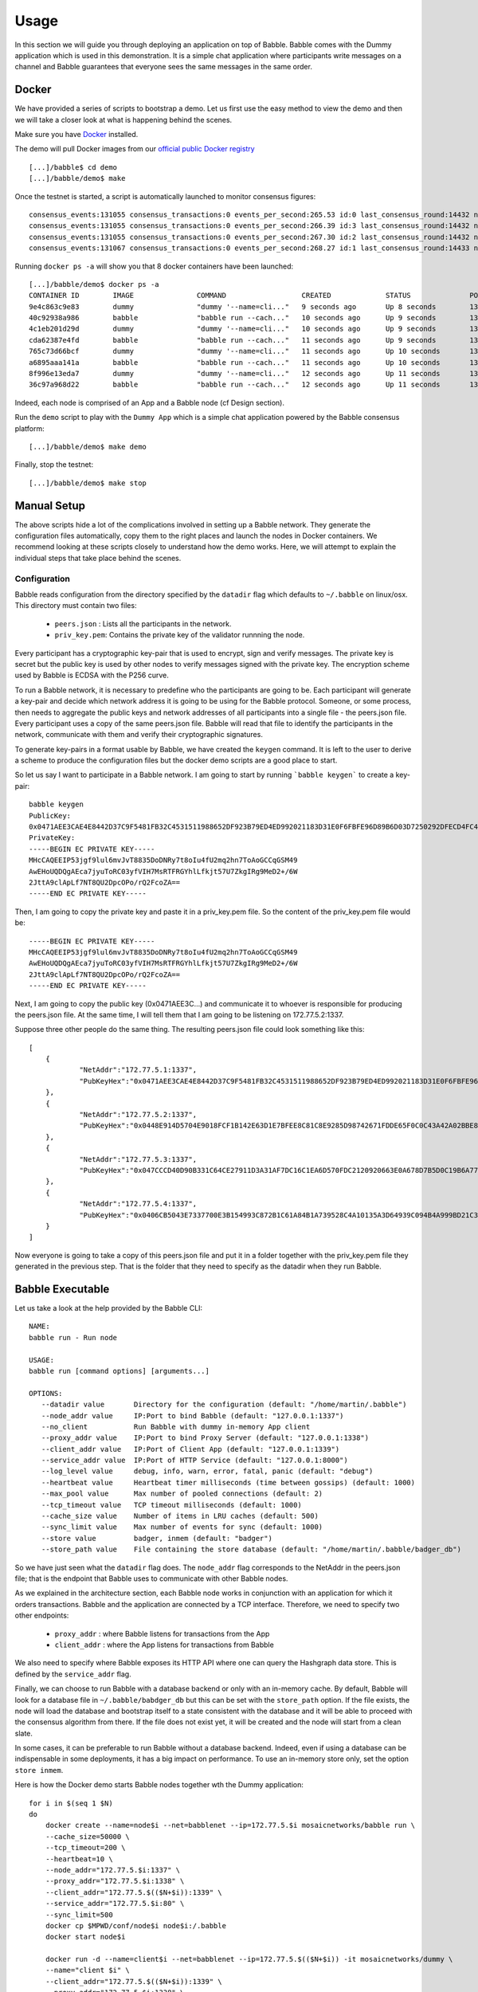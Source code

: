 Usage
=====

In this section we will guide you through deploying an application on top of Babble.
Babble comes with the Dummy application which is used in this demonstration. It is a 
simple chat application where participants write messages on a channel and Babble
guarantees that everyone sees the same messages in the same order.

Docker
------

We have provided a series of scripts to bootstrap a demo. Let us first use the easy 
method to view the demo and then we will take a closer look at what is happening behind
the scenes.  

Make sure you have `Docker <https://docker.com>`__ installed.  

The demo will pull Docker images from our `official public Docker registry <https://hub.docker.com/u/mosaicnetworks/>`__ 

::

    [...]/babble$ cd demo
    [...]/babble/demo$ make


Once the testnet is started, a script is automatically launched to monitor consensus  
figures:  

::

    consensus_events:131055 consensus_transactions:0 events_per_second:265.53 id:0 last_consensus_round:14432 num_peers:3 round_events:10 rounds_per_second:29.24 sync_rate:1.00 transaction_pool:0 undetermined_events:26
    consensus_events:131055 consensus_transactions:0 events_per_second:266.39 id:3 last_consensus_round:14432 num_peers:3 round_events:10 rounds_per_second:29.34 sync_rate:1.00 transaction_pool:0 undetermined_events:25
    consensus_events:131055 consensus_transactions:0 events_per_second:267.30 id:2 last_consensus_round:14432 num_peers:3 round_events:10 rounds_per_second:29.44 sync_rate:1.00 transaction_pool:0 undetermined_events:31
    consensus_events:131067 consensus_transactions:0 events_per_second:268.27 id:1 last_consensus_round:14433 num_peers:3 round_events:11 rounds_per_second:29.54 sync_rate:1.00 transaction_pool:0 undetermined_events:21

Running ``docker ps -a`` will show you that 8 docker containers have been launched:  

::

    [...]/babble/demo$ docker ps -a
    CONTAINER ID        IMAGE               COMMAND                  CREATED             STATUS              PORTS               NAMES
    9e4c863c9e83        dummy               "dummy '--name=cli..."   9 seconds ago       Up 8 seconds        1339/tcp            client4
    40c92938a986        babble              "babble run --cach..."   10 seconds ago      Up 9 seconds        1337-1338/tcp       node4
    4c1eb201d29d        dummy               "dummy '--name=cli..."   10 seconds ago      Up 9 seconds        1339/tcp            client3
    cda62387e4fd        babble              "babble run --cach..."   11 seconds ago      Up 9 seconds        1337-1338/tcp       node3
    765c73d66bcf        dummy               "dummy '--name=cli..."   11 seconds ago      Up 10 seconds       1339/tcp            client2
    a6895aaa141a        babble              "babble run --cach..."   11 seconds ago      Up 10 seconds       1337-1338/tcp       node2
    8f996e13eda7        dummy               "dummy '--name=cli..."   12 seconds ago      Up 11 seconds       1339/tcp            client1
    36c97a968d22        babble              "babble run --cach..."   12 seconds ago      Up 11 seconds       1337-1338/tcp       node1

Indeed, each node is comprised of an App and a Babble node (cf Design section).

Run the ``demo`` script to play with the ``Dummy App`` which is a simple chat application
powered by the Babble consensus platform:

::

    [...]/babble/demo$ make demo

.. image:: assets/demo.png

Finally, stop the testnet:

::

    [...]/babble/demo$ make stop

Manual Setup
------------

The above scripts hide a lot of the complications involved in setting up a Babble network.
They generate the configuration files automatically, copy them to the right places and launch
the nodes in Docker containers. We recommend looking at these scripts closely to understand 
how the demo works. Here, we will attempt to explain the individual steps that take place 
behind the scenes.

Configuration 
~~~~~~~~~~~~~

Babble reads configuration from the directory specified by the ``datadir`` flag which defaults
to ``~/.babble`` on linux/osx. This directory must contain two files:

 - ``peers.json``  : Lists all the participants in the network.
 - ``priv_key.pem``: Contains the private key of the validator runnning the node. 

Every participant has a cryptographic key-pair that is used to encrypt, sign and verify messages. 
The private key is secret but the public key is used by other nodes to verify messages signed with
the private key. The encryption scheme used by Babble is ECDSA with the P256 curve.

To run a Babble network, it is necessary to predefine who the participants are going to be. Each
participant will generate a key-pair and decide which network address it is going to be using for 
the Babble protocol. Someone, or some process, then needs to aggregate the public keys and network
addresses of all participants into a single file - the peers.json file. Every participant uses a 
copy of the same peers.json file. Babble will read that file to identify the participants in the 
network, communicate with them and verify their cryptographic signatures.

To generate key-pairs in a format usable by Babble, we have created the ``keygen`` command. It
is left to the user to derive a scheme to produce the configuration files but the docker demo
scripts are a good place to start.

So let us say I want to participate in a Babble network. I am going to start by running ```babble keygen```
to create a key-pair:

::

    babble keygen
    PublicKey:
    0x0471AEE3CAE4E8442D37C9F5481FB32C4531511988652DF923B79ED4ED992021183D31E0F6FBFE96D89B6D03D7250292DFECD4FC414D83A5C38FA3FAD0D8572864
    PrivateKey:
    -----BEGIN EC PRIVATE KEY-----
    MHcCAQEEIP53jgf9lul6mvJvT8835DoDNRy7t8oIu4fU2mq2hn7ToAoGCCqGSM49
    AwEHoUQDQgAEca7jyuToRC03yfVIH7MsRTFRGYhlLfkjt57U7ZkgIRg9MeD2+/6W
    2JttA9clApLf7NT8QU2DpcOPo/rQ2FcoZA==
    -----END EC PRIVATE KEY-----
	

Then, I am going to copy the private key and paste it in a priv_key.pem file. So the content of the
priv_key.pem file would be:

::

    -----BEGIN EC PRIVATE KEY-----
    MHcCAQEEIP53jgf9lul6mvJvT8835DoDNRy7t8oIu4fU2mq2hn7ToAoGCCqGSM49
    AwEHoUQDQgAEca7jyuToRC03yfVIH7MsRTFRGYhlLfkjt57U7ZkgIRg9MeD2+/6W
    2JttA9clApLf7NT8QU2DpcOPo/rQ2FcoZA==
    -----END EC PRIVATE KEY-----


Next, I am going to copy the public key (0x0471AEE3C...) and communicate it to whoever is responsible
for producing the peers.json file. At the same time, I will tell them that I am going to be listening 
on 172.77.5.2:1337.

Suppose three other people do the same thing. The resulting peers.json file could look something like this:

::

    [
	{
		"NetAddr":"172.77.5.1:1337",
		"PubKeyHex":"0x0471AEE3CAE4E8442D37C9F5481FB32C4531511988652DF923B79ED4ED992021183D31E0F6FBFE96D89B6D03D7250292DFECD4FC414D83A5C38FA3FAD0D8572864"
	},
	{
		"NetAddr":"172.77.5.2:1337",
		"PubKeyHex":"0x0448E914D5704E9018FCF1B142E63D1E7BFEE8C81C8E9285D98742671FDDE65F0C0C43A42A02BBE8ADE3DCA0A7C43B7EADA97DC58D2B907FEA2C8F26132D0CF63B"
	},
	{
		"NetAddr":"172.77.5.3:1337",
		"PubKeyHex":"0x047CCCD40D90B331C64CE27911D3A31AF7DC16C1EA6D570FDC2120920663E0A678D7B5D0C19B6A77FEA829F8198F4F487B68206B93B7AD17D7C49CA7E0164D0033"
	},
	{
		"NetAddr":"172.77.5.4:1337",
		"PubKeyHex":"0x0406CB5043E7337700E3B154993C872B1C61A84B1A739528C4A10135A3D64939C094B4A999BD21C3D5E9E9ECF15B202414F073795C9483B2F51ADA7EE59EB5EAC4"
	}
    ]

Now everyone is going to take a copy of this peers.json file and put it in a folder together with the
priv_key.pem file they generated in the previous step. That is the folder that they need to specify as
the datadir when they run Babble.

Babble Executable
-----------------

Let us take a look at the help provided by the Babble CLI:

::

    NAME:
    babble run - Run node

    USAGE:
    babble run [command options] [arguments...]

    OPTIONS:
       --datadir value       Directory for the configuration (default: "/home/martin/.babble")
       --node_addr value     IP:Port to bind Babble (default: "127.0.0.1:1337")
       --no_client           Run Babble with dummy in-memory App client
       --proxy_addr value    IP:Port to bind Proxy Server (default: "127.0.0.1:1338")
       --client_addr value   IP:Port of Client App (default: "127.0.0.1:1339")
       --service_addr value  IP:Port of HTTP Service (default: "127.0.0.1:8000")
       --log_level value     debug, info, warn, error, fatal, panic (default: "debug")
       --heartbeat value     Heartbeat timer milliseconds (time between gossips) (default: 1000)
       --max_pool value      Max number of pooled connections (default: 2)
       --tcp_timeout value   TCP timeout milliseconds (default: 1000)
       --cache_size value    Number of items in LRU caches (default: 500)
       --sync_limit value    Max number of events for sync (default: 1000)
       --store value         badger, inmem (default: "badger")
       --store_path value    File containing the store database (default: "/home/martin/.babble/badger_db")

	
So we have just seen what the ``datadir`` flag does. The ``node_addr`` flag corresponds to the NetAddr
in the peers.json file; that is the endpoint that Babble uses to communicate with other Babble nodes.

As we explained in the architecture section, each Babble node works in conjunction with an application for
which it orders transactions. Babble and the application are connected by a TCP interface. Therefore, we need
to specify two other endpoints:

 - ``proxy_addr``  : where Babble listens for transactions from the App
 - ``client_addr`` : where the App listens for transactions from Babble 

We also need to specify where Babble exposes its HTTP API where one can query the Hashgraph data store.
This is defined by the ``service_addr`` flag.

Finally, we can choose to run Babble with a database backend or only with an in-memory
cache. By default, Babble will look for a database file in ``~/.babble/babdger_db``
but this can be set with the ``store_path`` option. If the file exists, the node
will load the database and bootstrap itself to a state consistent with the database 
and it will be able to proceed with the consensus algorithm from there. If the 
file does not exist yet, it will be created and the node will start from a clean slate. 

In some cases, it can be preferable to run Babble without a database backend. Indeed,
even if using a database can be indispensable in some deployments, it has a big 
impact on performance. To use an in-memory store only, set the option ``store inmem``.


Here is how the Docker demo starts Babble nodes together wth the Dummy application:

::

    for i in $(seq 1 $N)
    do
        docker create --name=node$i --net=babblenet --ip=172.77.5.$i mosaicnetworks/babble run \
        --cache_size=50000 \
        --tcp_timeout=200 \
        --heartbeat=10 \
        --node_addr="172.77.5.$i:1337" \
        --proxy_addr="172.77.5.$i:1338" \
        --client_addr="172.77.5.$(($N+$i)):1339" \
        --service_addr="172.77.5.$i:80" \
        --sync_limit=500
        docker cp $MPWD/conf/node$i node$i:/.babble
        docker start node$i

        docker run -d --name=client$i --net=babblenet --ip=172.77.5.$(($N+$i)) -it mosaicnetworks/dummy \
        --name="client $i" \
        --client_addr="172.77.5.$(($N+$i)):1339" \
        --proxy_addr="172.77.5.$i:1338" \
        --log_level="info"
    done

Stats and Logs
--------------

Once a node is up and running, we can call the ``Stats`` endpoint exposed by the HTTP service:

::

    curl -s http://172.77.5.1:80/Stats
    

Or we can look at the logs produced by Babble:

::

    docker logs node1
